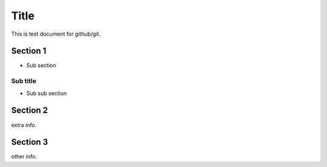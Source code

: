 =====
Title
=====

This is test document for github/git.

Section 1
=========

- Sub section

Sub title
---------

- Sub sub section

Section 2
=========

extra info.

Section 3
=========

other info.
